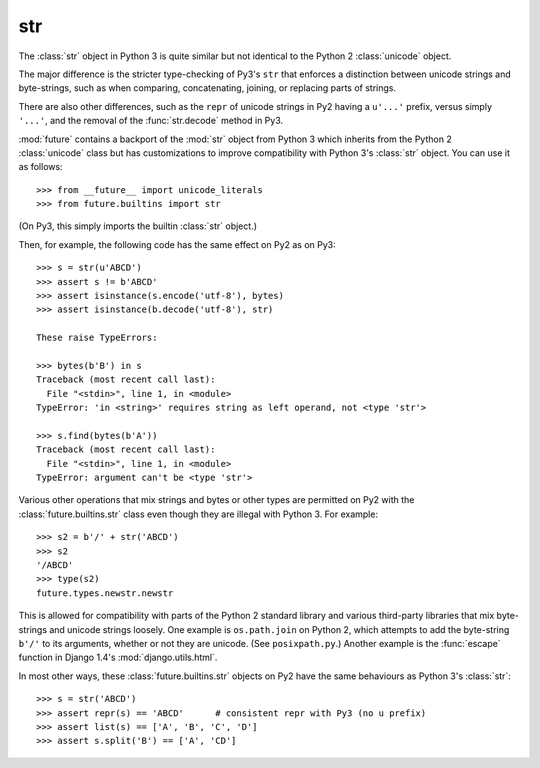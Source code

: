 .. _str-object:

str
-----

The :class:`str` object in Python 3 is quite similar but not identical to the
Python 2 :class:`unicode` object.

The major difference is the stricter type-checking of Py3's ``str`` that
enforces a distinction between unicode strings and byte-strings, such as when
comparing, concatenating, joining, or replacing parts of strings.

There are also other differences, such as the ``repr`` of unicode strings in
Py2 having a ``u'...'`` prefix, versus simply ``'...'``, and the removal of
the :func:`str.decode` method in Py3.

:mod:`future` contains a backport of the :mod:`str` object from Python 3 which
inherits from the Python 2 :class:`unicode` class but has customizations to
improve compatibility with Python 3's :class:`str` object. You can use it as
follows::

    >>> from __future__ import unicode_literals
    >>> from future.builtins import str

(On Py3, this simply imports the builtin :class:`str` object.)

Then, for example, the following code has the same effect on Py2 as on Py3::

    >>> s = str(u'ABCD')
    >>> assert s != b'ABCD'
    >>> assert isinstance(s.encode('utf-8'), bytes)
    >>> assert isinstance(b.decode('utf-8'), str)

    These raise TypeErrors:

    >>> bytes(b'B') in s
    Traceback (most recent call last):
      File "<stdin>", line 1, in <module>
    TypeError: 'in <string>' requires string as left operand, not <type 'str'>

    >>> s.find(bytes(b'A'))
    Traceback (most recent call last):
      File "<stdin>", line 1, in <module>
    TypeError: argument can't be <type 'str'>

Various other operations that mix strings and bytes or other types are
permitted on Py2 with the :class:`future.builtins.str` class even though they
are illegal with Python 3. For example::

    >>> s2 = b'/' + str('ABCD')
    >>> s2
    '/ABCD'
    >>> type(s2)
    future.types.newstr.newstr

This is allowed for compatibility with parts of the Python 2 standard
library and various third-party libraries that mix byte-strings and unicode
strings loosely. One example is ``os.path.join`` on Python 2, which
attempts to add the byte-string ``b'/'`` to its arguments, whether or not
they are unicode. (See ``posixpath.py``.) Another example is the
:func:`escape` function in Django 1.4's :mod:`django.utils.html`.


.. For example, this is permissible on Py2::
.. 
..     >>> u'u' > 10
..     True
.. 
..     >>> u'u' <= b'u'
..     True
.. 
.. On Py3, these raise TypeErrors.

In most other ways, these :class:`future.builtins.str` objects on Py2 have the
same behaviours as Python 3's :class:`str`::

    >>> s = str('ABCD')
    >>> assert repr(s) == 'ABCD'      # consistent repr with Py3 (no u prefix)
    >>> assert list(s) == ['A', 'B', 'C', 'D']
    >>> assert s.split('B') == ['A', 'CD']

.. If you must ensure identical use of (unicode) strings across Py3 and Py2 in a
.. single-source codebase, you can wrap string literals in a :func:`~str` call, as
..  follows::
..     
..     from __future__ import unicode_literals
..     from future.builtins import *
..     
..     # ...
.. 
..     s = str('This absolutely must behave like a Py3 string')
.. 
..     # ...
.. 
.. Most of the time this is unnecessary, but the stricter type-checking of the
.. ``future.builtins.str`` object is useful for ensuring the same consistent
.. separation between unicode and byte strings on Py2 as on Py3. This is
.. important when writing protocol handlers, for example.

